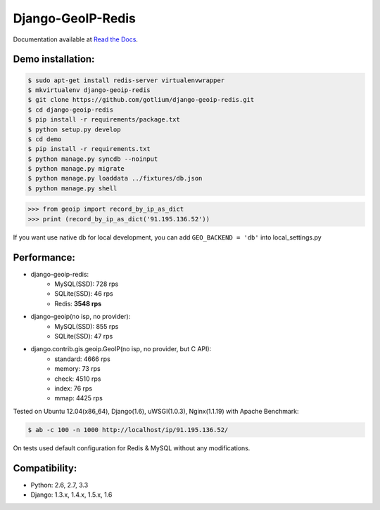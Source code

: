 Django-GeoIP-Redis
==================

.. image:: https://api.travis-ci.org/gotlium/django-geoip-redis.png?branch=master
    :alt: Build Status
    :target: https://travis-ci.org/gotlium/django-geoip-redis
.. image:: https://coveralls.io/repos/gotlium/django-geoip-redis/badge.png?branch=master
    :target: https://coveralls.io/r/gotlium/django-geoip-redis?branch=master
.. image:: https://pypip.in/v/django-geoip-redis/badge.png
    :alt: Current version on PyPi
    :target: https://crate.io/packages/django-geoip-redis/
.. image:: https://pypip.in/d/django-geoip-redis/badge.png
    :alt: Downloads from PyPi
    :target: https://crate.io/packages/django-geoip-redis/

Documentation available at `Read the Docs <http://django-geoip-redis.readthedocs.org/>`_.


Demo installation:
------------------

.. code-block:: bash

    $ sudo apt-get install redis-server virtualenvwrapper
    $ mkvirtualenv django-geoip-redis
    $ git clone https://github.com/gotlium/django-geoip-redis.git
    $ cd django-geoip-redis
    $ pip install -r requirements/package.txt
    $ python setup.py develop
    $ cd demo
    $ pip install -r requirements.txt
    $ python manage.py syncdb --noinput
    $ python manage.py migrate
    $ python manage.py loaddata ../fixtures/db.json
    $ python manage.py shell


.. code-block:: python

    >>> from geoip import record_by_ip_as_dict
    >>> print (record_by_ip_as_dict('91.195.136.52'))


If you want use native db for local development,
you can add ``GEO_BACKEND = 'db'`` into local_settings.py


Performance:
-----------
* django-geoip-redis:
    - MySQL(SSD): 728 rps
    - SQLite(SSD): 46 rps
    - Redis: **3548 rps**

* django-geoip(no isp, no provider):
    - MySQL(SSD): 855 rps
    - SQLite(SSD): 47 rps

* django.contrib.gis.geoip.GeoIP(no isp, no provider, but C API):
    - standard: 4666 rps
    - memory: 73 rps
    - check: 4510 rps
    - index: 76 rps
    - mmap: 4425 rps

Tested on Ubuntu 12.04(x86_64), Django(1.6), uWSGI(1.0.3), Nginx(1.1.19) with Apache Benchmark:

.. code-block:: bash

    $ ab -c 100 -n 1000 http://localhost/ip/91.195.136.52/


| On tests used default configuration for Redis & MySQL without any modifications.



Compatibility:
-------------
* Python: 2.6, 2.7, 3.3
* Django: 1.3.x, 1.4.x, 1.5.x, 1.6


.. image:: https://d2weczhvl823v0.cloudfront.net/gotlium/django-geoip-redis/trend.png
   :alt: Bitdeli badge
   :target: https://bitdeli.com/free

